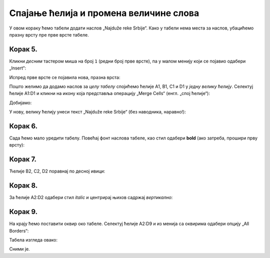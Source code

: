 Спајање ћелија и промена величине слова
================================================

У овом кораку ћемо табели додати наслов „Najduže reke Srbije“. Како у табели нема места за наслов, убацићемо празну врсту пре прве врсте табеле.

Корак 5.
-----------

Кликни *десним* тастером миша на број ``1`` (редни број прве врсте), па у малом менију који се појавио одабери „Insert“:


.. image:: ../../_images/Print11.jpg
   :width: 600px
   :align: center


Испред прве врсте се појавила нова, празна врста:


.. image:: ../../_images/Print12.jpg
   :width: 600px
   :align: center


Пошто желимо да додамо наслов за *целу табелу* спојићемо ћелије A1, B1, C1 и D1 у *једну велику ћелију*. Селектуј ћелије A1:D1 и кликни на икону која представља операцију „Merge Cells“ (енгл. „спој ћелије“):


.. image:: ../../_images/Print13.jpg
   :width: 600px
   :align: center


Добијамо:


.. image:: ../../_images/Print14.jpg
   :width: 600px
   :align: center


У нову, велику ћелију унеси текст „Najduže reke Srbije“ (без наводника, наравно!):


.. image:: ../../_images/Print15.jpg
   :width: 600px
   :align: center


Корак 6.
------------------

Сада ћемо мало уредити табелу. Повећај фонт наслова табеле, као стил одабери **bold** (ако затреба, прошири прву врсту):


.. image:: ../../_images/Print16.jpg
   :width: 600px
   :align: center

.. Ево и кратког видеа:

   .. ytpopup:: DI9jYQNYPzI
      :width: 735
      :height: 415
      :align: center

Корак 7.
------------------

Ћелије B2, C2, D2 поравнај по десној ивици:


.. image:: ../../_images/Print17.jpg
   :width: 600px
   :align: center


Корак 8.
-----------------

За ћелије А2:D2 одабери стил *italic* и центрирај њихов садржај *вертикално*:


.. image:: ../../_images/Print18.jpg
   :width: 600px
   :align: center


Корак 9.
-------------------------

На крају ћемо поставити оквир око табеле. Селектуј ћелије A2:D9 и из менија са оквирима одабери опцију „All Borders“:


.. image:: ../../_images/Print19.jpg
   :width: 600px
   :align: center


Табела изгледа овако:


.. image:: ../../_images/Print20.jpg
   :width: 600px
   :align: center


Сними је.

.. Ево и кратког видеа:

   .. ytpopup:: txGfFfqBvYw
      :width: 735
      :height: 415
      :align: center


